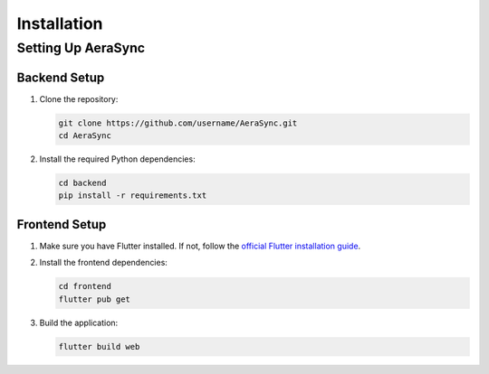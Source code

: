 ============
Installation
============

Setting Up AeraSync
-----------------

Backend Setup
^^^^^^^^^^^

1. Clone the repository:

   .. code-block:: bash

      git clone https://github.com/username/AeraSync.git
      cd AeraSync

2. Install the required Python dependencies:

   .. code-block:: bash

      cd backend
      pip install -r requirements.txt

Frontend Setup
^^^^^^^^^^^^

1. Make sure you have Flutter installed. If not, follow the `official Flutter installation guide <https://flutter.dev/docs/get-started/install>`_.

2. Install the frontend dependencies:

   .. code-block:: bash

      cd frontend
      flutter pub get

3. Build the application:

   .. code-block:: bash

      flutter build web